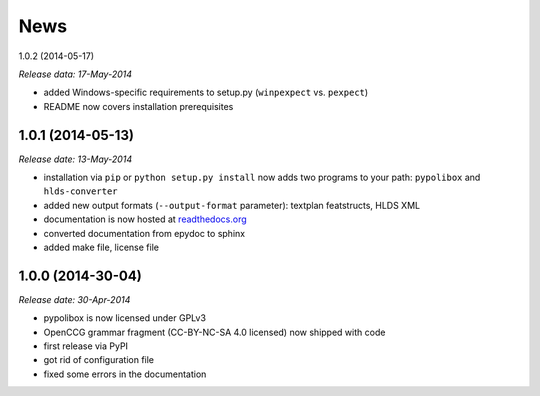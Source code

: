 .. This is your project NEWS file which will contain the release notes.
.. Example: http://www.python.org/download/releases/2.6/NEWS.txt
.. The content of this file, along with README.rst, will appear in your
.. project's PyPI page.

News
====

1.0.2 (2014-05-17)

*Release data: 17-May-2014*

* added Windows-specific requirements to setup.py (``winpexpect`` vs. ``pexpect``)
* README now covers installation prerequisites


1.0.1 (2014-05-13)
------------------

*Release date: 13-May-2014*

* installation via ``pip`` or ``python setup.py install`` now adds two programs
  to your path: ``pypolibox`` and ``hlds-converter``
* added new output formats (``--output-format`` parameter):
  textplan featstructs, HLDS XML
* documentation is now hosted at `readthedocs.org <http://pypolibox.readthedocs.org>`_
* converted documentation from epydoc to sphinx
* added make file, license file


1.0.0 (2014-30-04)
------------------

*Release date: 30-Apr-2014*

* pypolibox is now licensed under GPLv3
* OpenCCG grammar fragment (CC-BY-NC-SA 4.0 licensed) now shipped with code
* first release via PyPI
* got rid of configuration file
* fixed some errors in the documentation
